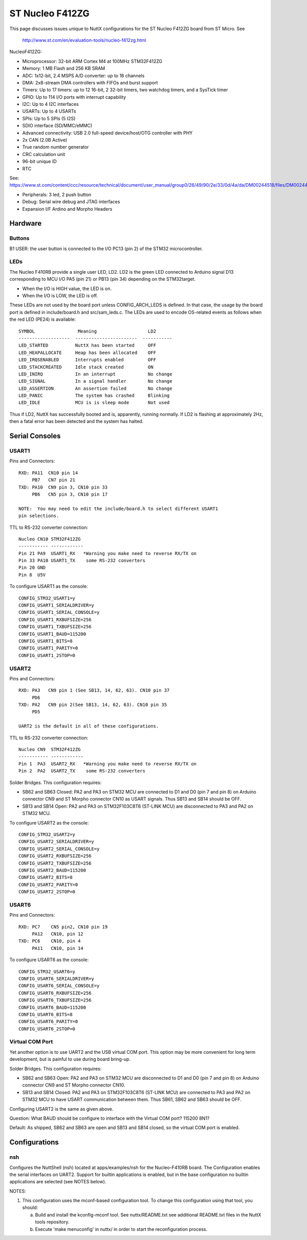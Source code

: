 ================
ST Nucleo F412ZG
================

This page discusses issues unique to NuttX configurations for the ST
Nucleo F412ZG board from ST Micro.  See

  http://www.st.com/en/evaluation-tools/nucleo-f412zg.html

NucleoF412ZG:

- Microprocessor: 32-bit ARM Cortex M4 at 100MHz STM32F412ZG
- Memory: 1 MB Flash and 256 KB SRAM
- ADC: 1x12-bit, 2.4 MSPS A/D converter: up to 16 channels
- DMA: 2x8-stream DMA controllers with FIFOs and burst support
- Timers: Up to 17 timers: up to 12 16-bit, 2 32-bit timers, two
  watchdog timers, and a SysTick timer
- GPIO: Up to 114 I/O ports with interrupt capability
- I2C: Up to 4 I2C interfaces
- USARTs: Up to 4 USARTs
- SPIs: Up to 5 SPIs (5 I2S)
- SDIO interface (SD/MMC/eMMC)
- Advanced connectivity: USB 2.0 full-speed device/host/OTG controller with PHY
- 2x CAN (2.0B Active)
- True random number generator
- CRC calculation unit
- 96-bit unique ID
- RTC

See:
https://www.st.com/content/ccc/resource/technical/document/user_manual/group0/26/49/90/2e/33/0d/4a/da/DM00244518/files/DM00244518.pdf/jcr:content/translations/en.DM00244518.pdf

- Peripherals: 3 led, 2 push button
- Debug: Serial wire debug and JTAG interfaces
- Expansion I/F Ardino and Morpho Headers

Hardware
========

Buttons
-------

B1 USER: the user button is connected to the I/O PC13 (pin 2) of the STM32
microcontroller.

LEDs
----

The Nucleo F410RB provide a single user LED, LD2.  LD2
is the green LED connected to Arduino signal D13 corresponding to MCU I/O
PA5 (pin 21) or PB13 (pin 34) depending on the STM32target.

- When the I/O is HIGH value, the LED is on.
- When the I/O is LOW, the LED is off.

These LEDs are not used by the board port unless CONFIG_ARCH_LEDS is
defined.  In that case, the usage by the board port is defined in
include/board.h and src/sam_leds.c. The LEDs are used to encode OS-related
events as follows when the red LED (PE24) is available::

    SYMBOL                Meaning                   LD2
    -------------------  -----------------------  -----------
    LED_STARTED          NuttX has been started     OFF
    LED_HEAPALLOCATE     Heap has been allocated    OFF
    LED_IRQSENABLED      Interrupts enabled         OFF
    LED_STACKCREATED     Idle stack created         ON
    LED_INIRQ            In an interrupt            No change
    LED_SIGNAL           In a signal handler        No change
    LED_ASSERTION        An assertion failed        No change
    LED_PANIC            The system has crashed     Blinking
    LED_IDLE             MCU is is sleep mode       Not used

Thus if LD2, NuttX has successfully booted and is, apparently, running
normally.  If LD2 is flashing at approximately 2Hz, then a fatal error
has been detected and the system has halted.

Serial Consoles
===============

USART1
------

Pins and Connectors::

    RXD: PA11  CN10 pin 14
         PB7   CN7 pin 21
    TXD: PA10  CN9 pin 3, CN10 pin 33
         PB6   CN5 pin 3, CN10 pin 17

    NOTE:  You may need to edit the include/board.h to select different USART1
    pin selections.

TTL to RS-232 converter connection::

    Nucleo CN10 STM32F412ZG
    ----------- ------------
    Pin 21 PA9  USART1_RX   *Warning you make need to reverse RX/TX on
    Pin 33 PA10 USART1_TX    some RS-232 converters
    Pin 20 GND
    Pin 8  U5V

To configure USART1 as the console::

    CONFIG_STM32_USART1=y
    CONFIG_USART1_SERIALDRIVER=y
    CONFIG_USART1_SERIAL_CONSOLE=y
    CONFIG_USART1_RXBUFSIZE=256
    CONFIG_USART1_TXBUFSIZE=256
    CONFIG_USART1_BAUD=115200
    CONFIG_USART1_BITS=8
    CONFIG_USART1_PARITY=0
    CONFIG_USART1_2STOP=0

USART2
------

Pins and Connectors::

    RXD: PA3   CN9 pin 1 (See SB13, 14, 62, 63). CN10 pin 37
         PD6
    TXD: PA2   CN9 pin 2(See SB13, 14, 62, 63). CN10 pin 35
         PD5

    UART2 is the default in all of these configurations.

TTL to RS-232 converter connection::

    Nucleo CN9  STM32F412ZG
    ----------- ------------
    Pin 1  PA3  USART2_RX   *Warning you make need to reverse RX/TX on
    Pin 2  PA2  USART2_TX    some RS-232 converters

Solder Bridges.  This configuration requires:

- SB62 and SB63 Closed: PA2 and PA3 on STM32 MCU are connected to D1 and D0
  (pin 7 and pin 8) on Arduino connector CN9 and ST Morpho connector CN10
  as USART signals.  Thus SB13 and SB14 should be OFF.

- SB13 and SB14 Open:  PA2 and PA3 on STM32F103C8T6 (ST-LINK MCU) are
  disconnected to PA3 and PA2 on STM32 MCU.

To configure USART2 as the console::

    CONFIG_STM32_USART2=y
    CONFIG_USART2_SERIALDRIVER=y
    CONFIG_USART2_SERIAL_CONSOLE=y
    CONFIG_USART2_RXBUFSIZE=256
    CONFIG_USART2_TXBUFSIZE=256
    CONFIG_USART2_BAUD=115200
    CONFIG_USART2_BITS=8
    CONFIG_USART2_PARITY=0
    CONFIG_USART2_2STOP=0

USART6
------

Pins and Connectors::

    RXD: PC7    CN5 pin2, CN10 pin 19
         PA12   CN10, pin 12
    TXD: PC6    CN10, pin 4
         PA11   CN10, pin 14

To configure USART6 as the console::

    CONFIG_STM32_USART6=y
    CONFIG_USART6_SERIALDRIVER=y
    CONFIG_USART6_SERIAL_CONSOLE=y
    CONFIG_USART6_RXBUFSIZE=256
    CONFIG_USART6_TXBUFSIZE=256
    CONFIG_USART6_BAUD=115200
    CONFIG_USART6_BITS=8
    CONFIG_USART6_PARITY=0
    CONFIG_USART6_2STOP=0

Virtual COM Port
----------------

Yet another option is to use UART2 and the USB virtual COM port.  This
option may be more convenient for long term development, but is painful
to use during board bring-up.

Solder Bridges.  This configuration requires:

- SB62 and SB63 Open: PA2 and PA3 on STM32 MCU are disconnected to D1
  and D0 (pin 7 and pin 8) on Arduino connector CN9 and ST Morpho
  connector CN10.

- SB13 and SB14 Closed:  PA2 and PA3 on STM32F103C8T6 (ST-LINK MCU) are
  connected to PA3 and PA2 on STM32 MCU to have USART communication
  between them. Thus SB61, SB62 and SB63 should be OFF.

Configuring USART2 is the same as given above.

Question:  What BAUD should be configure to interface with the Virtual
COM port?  115200 8N1?

Default:
As shipped, SB62 and SB63 are open and SB13 and SB14 closed, so the
virtual COM port is enabled.

Configurations
==============

nsh
---

Configures the NuttShell (nsh) located at apps/examples/nsh for the
Nucleo-F410RB board.  The Configuration enables the serial interfaces
on UART2.  Support for builtin applications is enabled, but in the base
configuration no builtin applications are selected (see NOTES below).

NOTES:

1. This configuration uses the mconf-based configuration tool.  To
   change this configuration using that tool, you should:

   a. Build and install the kconfig-mconf tool.  See nuttx/README.txt
      see additional README.txt files in the NuttX tools repository.

   b. Execute 'make menuconfig' in nuttx/ in order to start the
      reconfiguration process.
